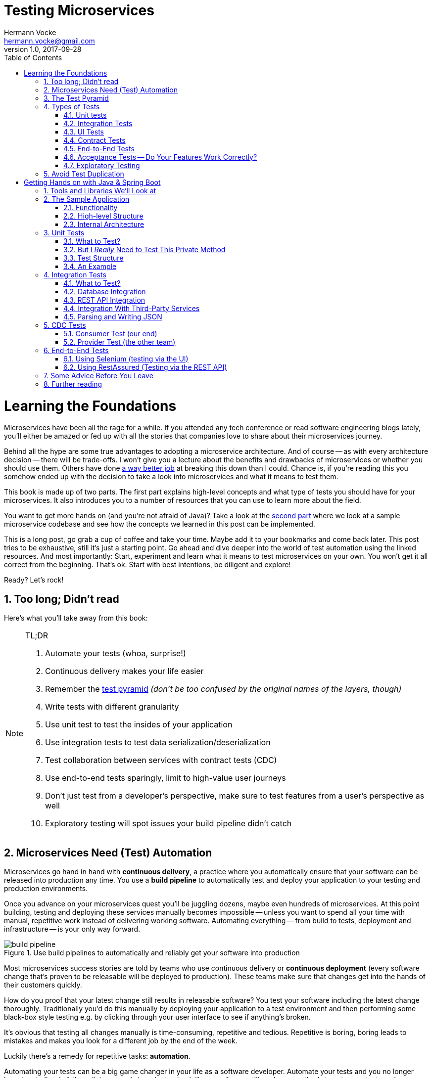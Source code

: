 = Testing Microservices
Hermann Vocke <hermann.vocke@gmail.com>
v1.0, 2017-09-28
:imagesdir: img
:homepage: http://www.hamvocke.com/blog/testing-microservices
:toc:
:sectanchors:
:source-highlighter: pygments
:numbered:

= Learning the Foundations
Microservices have been all the rage for a while. If you attended any tech conference or read software engineering blogs lately, you'll either be amazed or fed up with all the stories that companies love to share about their microservices journey.

Behind all the hype are some true advantages to adopting a microservice architecture. And of course -- as with every architecture decision -- there will be trade-offs. I won't give you a lecture about the benefits and drawbacks of microservices or whether you should use them. Others have done https://www.martinfowler.com/microservices[a way better job] at breaking this down than I could. Chance is, if you're reading this you somehow ended up with the decision to take a look into microservices and what it means to test them.

This book is made up of two parts. The first part explains high-level concepts and what type of tests you should have for your microservices. It also introduces you to a number of resources that you can use to learn more about the field.

You want to get more hands on (and you're not afraid of Java)? Take a look at the <<second-part,second part>> where we look at a sample microservice codebase and see how the concepts we learned in this post can be implemented.

This is a long post, go grab a cup of coffee and take your time. Maybe add it to your bookmarks and come back later. This post tries to be exhaustive, still it's just a starting point. Go ahead and dive deeper into the world of test automation using the linked resources. And most importantly: Start, experiment and learn what it means to test microservices on your own. You won't get it all correct from the beginning. That's ok. Start with best intentions, be diligent and explore!

Ready? Let's rock!

== Too long; Didn't read
Here's what you'll take away from this book:

[NOTE]
.TL;DR
====
. Automate your tests (whoa, surprise!)
. Continuous delivery makes your life easier
. Remember the https://martinfowler.com/bliki/TestPyramid.html[test pyramid] _(don't be too confused by the original names of the layers, though)_
. Write tests with different granularity
. Use unit test to test the insides of your application
. Use integration tests to test data serialization/deserialization
. Test collaboration between services with contract tests (CDC)
. Use end-to-end tests sparingly, limit to high-value user journeys
. Don't just test from a developer's perspective, make sure to test features from a user's perspective as well
. Exploratory testing will spot issues your build pipeline didn't catch
====

## Microservices Need (Test) Automation
Microservices go hand in hand with **continuous delivery**, a practice where you automatically ensure that your software can be released into production any time. You use a **build pipeline** to automatically test and deploy your application to your testing and production environments.

Once you advance on your microservices quest you'll be juggling dozens, maybe even hundreds of microservices. At this point building, testing and deploying these services manually becomes impossible -- unless you want to spend all your time with manual, repetitive work instead of delivering working software. Automating everything -- from build to tests, deployment and infrastructure -- is your only way forward.

.Use build pipelines to automatically and reliably get your software into production
image::buildPipeline.png[build pipeline]

Most microservices success stories are told by teams who use continuous delivery or **continuous deployment** (every software change that's proven to be releasable will be deployed to production). These teams make sure that changes get into the hands of their customers quickly.

How do you proof that your latest change still results in releasable software? You test your software including the latest change thoroughly. Traditionally you'd do this manually by deploying your application to a test environment and then performing some black-box style testing e.g. by clicking through your user interface to see if anything's broken.

It's obvious that testing all changes manually is time-consuming, repetitive and tedious. Repetitive is boring, boring leads to mistakes and makes you look for a different job by the end of the week.

Luckily there's a remedy for repetitive tasks: **automation**.

Automating your tests can be a big game changer in your life as a software developer. Automate your tests and you no longer have to mindlessly follow click protocols in order to check if your software still works correctly. Automate your tests and you can change your codebase without batting an eye. If you've ever tried doing a large-scale refactoring without a proper test suite I bet you know what a terrifying experience this can be. How would you know if you accidentally broke stuff along the way? Well, you click through all your manual test cases, that's how. But let's be honest: do you really enjoy that? How about making even large-scale changes and knowing whether you broke stuff within seconds while taking a nice sip of coffee? Sounds more enjoyable if you ask me.

Automation in general and test automation specifically are essential to building a successful microservices architecture. Do yourself a favor and take a look at the concepts behind continuous delivery (the https://www.amazon.com/gp/product/0321601912[Continuous Delivery book] is my go to resource). You will see that diligent automation allows you to deliver software faster and more reliable. Continuous delivery paves the way into a new world full of fast feedback and experimentation. At the very least it makes your life as a developer more peaceful.

## The Test Pyramid
If you want to get serious about automated tests for your software there is one key concept that you should know about: the **test pyramid**. Mike Cohn came up with this concept in his book https://www.amazon.com/dp/0321579364/ref=cm_sw_r_cp_dp_T2_bbyqzbMSHAG05[Succeeding with Agile]. It's a great visual metaphor telling you to think about different layers of testing. It also tells you how much testing to do on each layer.

.The test pyramid
image::testPyramid.png[Test Pyramid]


Mike Cohn's original test pyramid consists of three layers that your test suite should consist of (bottom to top):

. Unit Tests
. Service Tests
. User Interface Tests

Unfortunately the concept of the test pyramid falls a little short if you take a closer look. https://watirmelon.blog/2011/06/10/yet-another-software-testing-pyramid/[Some argue] that either the naming or some conceptual aspects of Mike Cohn's test pyramid are not optimal, and I have to agree. From a modern point of view the test pyramid seems overly simplistic and can therefore be a bit misleading.

Still, due to it's simplicity the essence of the test pyramid serves as a good rule of thumb when it comes to establishing your own test suite. Your best bet is to remember two things from Cohn's original test pyramid:

. Write tests with different granularity
. The more high-level you get the fewer tests you should have

Stick to the pyramid shape to come up with a healthy, fast and maintainable test suite: Write _lots_ of small and fast _unit tests_. Write _some_ more coarse-grained tests and _very few_ high-level tests that test your application from end to end. Watch out that you don't end up with a https://watirmelon.blog/2012/01/31/introducing-the-software-testing-ice-cream-cone/[test ice-cream cone] that will be a nightmare to maintain and takes way too long to run.

Don't become too attached to the names of the individual layers in Cohn's test pyramid. In fact they can be quite misleading: _service test_ is a term that is hard to grasp (Cohn himself talks about the observation that https://www.mountaingoatsoftware.com/blog/the-forgotten-layer-of-the-test-automation-pyramid)[a lot of developers completely ignore this layer]. In the days of modern single page application frameworks like react, angular, ember.js and others it becomes apparent that _UI tests_ don't have to be on the highest level of your pyramid -- you're perfectly able to unit test your UI in all of these frameworks.

Given the shortcomings of the original names it's totally okay to come up with other names for your test layers, as long as you keep it consistent within your codebase and your team's discussions.

## Types of Tests
While the test pyramid suggests that you'll have three different types of tests (_unit tests_, _service tests_ and _UI tests_) I need to disappoint you. Your reality will look a little more diverse. Lets keep Cohn's test pyramid in mind for its good things (use test layers with different granularity, make sure they're differently sized) and find out what types of tests we need for an effective test suite.

### Unit tests
The foundation of your test suite will be made up of unit tests. Your unit tests make sure that a certain unit (your _subject under test_) of your codebase works as intended. The number of unit tests in your test suite will largely outnumber any other type of test.

.A unit test typically replaces external collaborators with mocks or stubs
image::unitTest.png[unit tests]

#### What's a Unit?
If you ask three different people what _"unit"_ means in the context of unit tests, you'll probably receive four different, slightly nuanced answers. To a certain extend it's a matter of your own definition and it's okay to have no canonical answer.

If you're working in a functional language a _unit_ will most likely be a single function. Your unit tests will call a function with different parameters and ensure that it returns the expected values. In an object-oriented language a unit can range from a single method to an entire class.

#### Sociable and Solitary
Some argue that all collaborators (e.g. other classes that are called by your class under test) of your subject under test should be substituted with _mocks_ or _stubs_ to come up with perfect isolation and to avoid side-effects and complicated test setup. Others argue that only collaborators that are slow or have bigger side effects (e.g. classes that access databases or make network calls) should be stubbed or mocked.

https://www.martinfowler.com/bliki/UnitTest.html[Occasionally] people label these two sorts of tests as **solitary unit tests** for tests that stub all collaborators and **sociable unit tests** for tests that allow talking to real collaborators (Jay Fields' https://leanpub.com/wewut[Working Effectively with Unit Tests] coined these terms). If you have some spare time you can go down the rabbit hole and https://martinfowler.com/articles/mocksArentStubs.html[read more about the pros and cons] of the different schools of thought.

At the end of the day it's not important to decide if you go for solitary or sociable unit tests. Writing automated tests is what's important. Personally, I find myself using both approaches all the time. If it becomes awkward to use real collaborators I will use mocks and stubs generously. If I feel like involving the real collaborator gives me more confidence in a test I'll only stub the outermost parts of my service.

#### Mocking and Stubbing
**Mocking** and **stubbing** (https://martinfowler.com/articles/mocksArentStubs.html[there's a difference] if you want to be precise) should be heavily used instruments in your unit tests.

In plain words it means that you replace a real thing (e.g. a class, module or function) with a fake version of that thing. The fake version looks and acts like the real thing (answers to the same method calls) but answers with canned responses that you define yourself at the beginning of your unit test.

Regardless of your technology choice, there's a good chance that either your language's standard library or some popular third-party library will provide you with elegant ways to set up mocks. And even writing your own mocks from scratch is only a matter of writing a fake class/module/function with the same signature as the real one and setting up the fake in your test.

Your unit tests will run very fast. On a decent machine you can expect to run thousands of unit tests within a few minutes. Test small pieces of your codebase in isolation and avoid hitting databases, the filesystem or firing HTTP queries (by using mocks and stubs for these parts) to keep your tests fast.

Once you got a hang of writing unit tests you will become more and more fluent in writing them. Stub out external collaborators, set up some input data, call your subject under test and check that the returned value is what you expected. Look into https://en.wikipedia.org/wiki/Test-driven_development[Test-Driven Development] and let your unit tests guide your development; if applied correctly it can help you get into a great flow and come up with a good and maintainable design while automatically producing a comprehensive and fully automated test suite. Still, it's no silver bullet. Go ahead, give it a real chance and see if it feels right for you.


#### Unit Testing is Not Enough
A good unit test suite will be immensely helpful during development: You know that all the small units you tested are working correctly in isolation. Your small-scoped unit tests help you narrowing down and reproducing errors in your code. On top they give you fast feedback while working with the codebase and will tell you whether you broke something unintendedly. Consider them as a tool _for developers_ as they are written from the developer's point of view and make their job easier.

Unfortunately writing unit alone won't get you very far. With unit tests you don't know whether your application as a whole works as intended. You don't know whether the features your customers love actually work. You don't know if you did a proper job plumbing and wiring all those components, classes and modules together.

Maybe there's something funky happening once all your small units join forces and work together as a bigger system. Maybe your code works perfectly fine when running against a mocked database but fails when it's supposed to write data to a real database. And maybe you wrote perfectly elegant and well-crafted code that totally fails to solve your users problem. Seems like we need more in order to spot these problems.

### Integration Tests
All non-trivial applications will integrate with some other parts (databases, filesystems, network, and other services in your microservices landscape). When writing unit tests these are usually the parts you leave out in order to come up with better isolation and fast tests. Still, your application will interact with other parts and this needs to be tested. _Integration tests_ are there to help. They test the integration of your application with all the parts that live outside of your application.

Integration tests live at the boundary of your service. Conceptually they're always about triggerng an action that leads to integrating with the outside part (filesystem, database, etc). A database integration test would probably look like this:

.A database integration test integrates your code with a real database
image::dbIntegrationTest.png[a database integration test]

    1. start a database
    2. connect your application to the database
    3. trigger a function within your code that writes data to the database
    4. check that the expected data has been written to the database by reading the data from the database


Another example, an integration test for your REST API could look like this:

.An HTTP integration test checks that real HTTP calls hit your code correctly
image::httpIntegrationTest.png[an HTTP integration test]

    1. start your application
    2. fire an HTTP request against one of your REST endpoints
    3. check that the desired interaction has been triggered within your application


Your integration tests -- like unit tests -- can be fairly whitebox. Some frameworks allow you to start your application while still being able to mock some other parts of your application so that you can check that the correct interactions have happened.

Write integration tests for all pieces of code where you either _serialize_ or _deserialize_ data. In a microservices architecture this happens more often than you might think. Think about:

  * Calls to your services' REST API
  * Reading from and writing to databases
  * Calling other microservices
  * Reading from and writing to queues
  * Writing to the filesystem

Writing integration tests around these boundaries ensures that writing data to and reading data from these external collaborators works fine.

If possible you should prefer to run your external dependencies locally: spin up a local MySQL database, test against a local ext4 filesystem. In some cases this won't be easy. If you're integrating with third-party systems from another vendor you might not have the option to run an instance of that service locally (though you should try; talk to your vendor and try to find a way).

If there's no way to run a third-party service locally you should opt for running a dedicated test instance somewhere and point at this test instance when running your integration tests. Avoid integrating with the real production system in your automated tests. Blasting thousands of test requests against a production system is a surefire way to get people angry because you're cluttering their logs (in the best case) or even DoS'ing their service (in the worst case).

With regards to the test pyramid, integration tests are on a higher level than your unit tests. Integrating slow parts like filesystems and databases tends to be much slower than running unit tests with these parts stubbed out. They can also be harder to write than small and isolated unit tests, after all you have to take care of spinning up an external part as part of your tests. Still, they have the advantage of giving you the confidence that your application can correctly work with all the external parts it needs to talk to. Unit tests can't help you with that.

### UI Tests
Most applications have some sort of user interface. Typically we're talking about a web interface in the context of web applications. People often forget that a REST API or a command line interface is as much of a user interface as a fancy web user interface.

_UI tests_ test that the user interface of your application works correctly. User input should trigger the right actions, data should be presented to the user, the UI state should change as expected.

.User Interface Tests
image::ui_tests.png[user interface tests]

UI Tests and end-to-end tests are sometimes (as in Mark Cohn's case) said to be the same thing. For me this conflates two things that are not _necessarily_ related.

Yes, testing your application end-to-end often means driving your tests through the user interface. The inverse, however, is not true.

Testing your user interface doesn't have to be done in an end-to-end fashion. Depending on the technology you use, testing your user interface can be as simple as writing some unit tests for your frontend javascript code with your backend stubbed out.

With traditional web applications testing the user interface can be achieved with tools like http://docs.seleniumhq.org/[Selenium]. If you consider a REST API to be your user interface you should have everything you need by writing proper integration tests around your API.

With web interfaces there's multiple aspects that you probably want to test around your UI: behaviour, layout, usability or adherence to your corporate design are only a few.

Fortunally, testing the **behaviour** of your user interface is pretty simple. You click here, enter data there and want the state of the user interface to change accordingly. Modern single page application frameworks (https://facebook.github.io/react/[react], https://vuejs.org/[vue.js], https://angular.io/[Angular] and the like) often come with their own tools and helpers that allow you to thorougly test these interactions in a pretty low-level (unit test) fashion. Even if you roll your own frontend implementation using vanilla javascript you can use your regular testing tools like https://jasmine.github.io/[Jasmine] or http://mochajs.org/[Mocha]. With a more traditional, server-side rendered application, Selenium-based tests will be your best choice.

Testing that your web application's **layout** remains intact is a little harder. Depending on your application and your users' needs you may want to make sure that code changes don't break the website's layout by accident.

The problem is that computers are notoriously bad at checking if something "looks good" (maybe some clever machine learning algorithm can change that in the future).

There are some tools to try if you want to automatically check your web application's design in your build pipeline. Most of these tools utilize Selenium to open your web application in different browsers and formats, take screenshots and compare these to previously taken screenshots. If the old and new screenshots differ in an unexpected way, the tool will let you know.

http://galenframework.com/[Galen] is one of these tools. But even rolling your own solution isn't too hard if you have special requirements. Some teams I've worked with built https://github.com/otto-de/lineup[lineup] and its Java-based cousin https://github.com/otto-de/jlineup[jlineup] to achieve something similar. Both tools take the same Selenium-based approach I described before.

Once you want to test for **usability** and a "looks good" factor you leave the realms of automated testing. This is the area where you should rely on https://en.wikipedia.org/wiki/Exploratory_testing[exploratory testing], usability testing (this can even be as simple as https://en.wikipedia.org/wiki/Usability_testing#Hallway_testing[hallway testing] and showcases with your users to see if they like using your product and can use all features without getting frustrated or annoyed.

### Contract Tests
One of the big benefits of a microservice architecture is that it allows your organisation to scale their development efforts quite easily. You can spread the development of microservices across different teams and develop a big system consisting of multiple loosely coupled services without stepping on each others toes.

Splitting your system into many small services often means that these services need to communicate with each other via certain (hopefully well-defined, sometimes accidentally grown) interfaces.

Interfaces between microservices can come in different shapes and technologies. Common ones are

  * REST and JSON via HTTPS
  * Remote Procedure Calls using something like https://grpc.io/[gRPC]
  * building an event-driven architecture using queues

For each interface there are two parties involved: the **provider** and the **consumer**. The provider serves data to consumers. The consumer processes data obtained from a provider. In a REST world a provider builds a REST API with all required endpoints; a consumer makes calls to this REST API to fetch data or trigger changes in the other service. In an asynchronous, event-driven world, a provider (often rather called **publisher**) publishes data to a queue; a consumer (often called **subscriber**) subscribes to these queues and reads and processes data.

.Each interface has a providing (or publishing) and a consuming (or subscribing) party. The specification of an interface can be considered a contract.
image::contract_tests.png[contract tests]

As you often spread the consuming and providing services across different teams you find yourself in the situation where you have to clearly specify the interface between these services (the so called **contract**). Traditionally companies have approached this problem in the following way:

  1. Write a long and detailed interface specification (the _contract_)
  2. Implement the providing service according to the defined contract
  3. Throw the interface specification over the fence to the consuming team
  4. Wait until they implement their part of consuming the interface
  5. Run some large-scale manual system test to see if everything works
  6. Hope that both teams stick to the interface definition forever and don't screw up

If you're not stuck in the dark ages of software development, you hopefully have replaced steps _5._ and _6._ with something more automated. Automated contract tests make sure that the implementations on the consumer and provider side still stick to the defined contract. They serve as a good regression test suite and make sure that deviations from the contract will be noticed early.

In a more agile organisation you should take the more efficient and less wasteful route. All your microservices live within the same organisation. It really shouldn't be too hard to talk to the developers of the other services directly instead of throwing overly detailed documentation over the fence. After all they're your co-workers and not a third-party vendor that you could only talk to via customer support or legally bulletproof contracts.

**Consumer-Driven Contract tests** (**CDC tests**) let the consumers drive the implementation of a contract. Using CDC, consumers of an interface write tests that check the interface for all data they need from that interface. The consuming team then publishes these tests so that the publishing team can fetch and execute these tests easily. The providing team can now develop their API by running the CDC tests. Once all tests pass they know they have implemented everything the consuming team needs.

.Contract tests ensure that the provider and all consumers of an interface stick to the defined interface contract. With CDC tests consumers of an interface publish their requirements in the form of automated tests; the providers fetch and execute these tests continuously
image::cdc_tests.png[CDC tests]

This approach allows the providing team to implement only what's really necessary (keeping things simple, YAGNI and all that). The team providing the interface should fetch and run these CDC tests continuously (in their build pipeline) to spot any breaking changes immediately. If they break the interface their CDC tests will fail, preventing breaking changes to go live. As long as the tests stay green the team can make any changes they like without having to worry about other teams.

The Consumer-Driven Contract approach would leave you with a process looking like this:

. The consuming team writes automated tests with all consumer expectations
. They publish the tests for the providing team
. The providing team runs the CDC tests continuously and keeps them green
. Both teams talk to each other once the CDC tests break

If your organisation adopts microservices, having CDC tests is a big step towards establishing autonomous teams. CDC tests are an automated way to foster team communication. They ensure that interfaces between teams are working at any time. Failing CDC tests are a good indicator that you should walk over to the affected team, have a chat about any upcoming API changes and figure out how you want to move forward.

A naive implementation of CDC tests can be as simple as firing requests against an API and assert that the responses contain everything you need. You then package these tests as an executable (.gem, .jar, .sh) and upload it somewhere the other team can fetch it (e.g. an artifact repository like https://www.jfrog.com/artifactory/)[Artifactory]).

Over the last couple of years the CDC approach has become more and more popular and several tools been build to make writing and exchanging them easier.

https://github.com/realestate-com-au/pact[Pact] is probably the most prominent one these days. It has a sophisticated approach of writing tests for the consumer and the provider side, gives you stubs for third-party services out of the box and allows you to exchange CDC tests with other teams. Pact has been ported to a lot of platforms and can be used with JVM languages, Ruby, .NET, JavaScript and many more.

If you want to get started with CDCs and don't know how, Pact can be a sane choice. The https://docs.pact.io/[documentation] can be overwhelming at first. Be patient and work through it. It helps to get a firm understanding for CDCs which in turn makes it easier for you to advocate for the use of CDCs when working with other teams. You can also find a hands-on example in the <<second-part,second part>>.

Consumer-Driven Contract tests can be a real game changer as you venture further on your microservices journey. Do yourself a favor, read up on that concept and give it a try. A solid suite of CDC tests is invaluable for being able to move fast without breaking other services and cause a lot of frustration with other teams.

### End-to-End Tests
Testing your deployed application via its user interface is the most end-to-end way you could test your application. The previously described, webdriver driven UI tests are a good example of end-to-end tests.

.End-to-end tests test your entire, completely integrated system
image::e2etests.png[an end-to-end test]


End-to-end tests give you the biggest confidence when you need to decide if your software is working or not. http://docs.seleniumhq.org/[Selenium] and the https://www.w3.org/TR/webdriver/[WebDriver Protocol] allow you to automate your tests by automatically driving a (headless) browser against your deployed services, performing clicks, entering data and checking the state of your user interface. You can use Selenium directly or use tools that are build on top of it, http://nightwatchjs.org/[Nightwatch] being one of them.

End-to-End tests come with their own kind of problems. They are notoriously flaky and often fail for unexpected and unforseeable reasons. Quite often their failure is a false positive. The more sophisticated your user interface, the more flaky the tests tend to become. Browser quirks, timing issues, animations and unexpected popup dialogs are only some of the reasons that got me spending more of my time with debugging than I'd like to admit.

In a microservices world there's also the big question of who's in charge of writing these tests. Since they span multiple services (your entire system) there's no single team responsible for writing end-to-end tests.

If you have a centralised _quality assurance_ team they look like a good fit. Then again having a centralised QA team is a big anti-pattern and shouldn't have a place in a DevOps world where your teams are meant to be truly cross-functional. There's no easy answer who should own end-to-end tests. Maybe your organisation has a community of practice or a _quality guild_ that can take care of these. Finding the correct answer highly depends on your organisation.

Furthermore, end-to-end tests require a lot of maintenance and run pretty slowly. Once you have more than a couple of microservices in place you won't even be able to run your end-to-end tests locally -- as this would require to start all your microservices locally as well. Good luck spinning up hundreds of microservices on your development machine without frying your RAM.

Due to their high maintenance cost you should aim to reduce the number of end-to-end tests to a bare minimum.

Think about the high-value interactions users will have with your application. Try to come up with user journeys that define the core value of your product and translate the most important steps of these user journeys into automated end-to-end tests.

If you're building an e-commerce site your most valuable customer journey could be a user searching for a product, putting it in the shopping basket and doing a checkout. That's it. As long as this journey still works you shouldn't be in too much trouble. Maybe you'll find one or two more crucial user journeys that you can translate into end-to-end tests. Everything more than that will likely be more painful than helpful.

Remember: you have lots of lower levels in your test pyramid where you already tested all sorts of edge cases and integrations with other parts of the system. There's no need to repeat these tests on a higher level. High maintenance effort and lots of false positives will slow you don't and make sure you'll lose trust in your tests rather sooner than later.

### Acceptance Tests -- Do Your Features Work Correctly?
The higher you move up in your test pyramid the more likely you enter the realms of testing whether the features you're building work correctly from a user's perspective. You can treat your application as a black box and shift  the focus in your tests from

====
when I enter the values `x` and `y`, the return value should be `z`
====

towards

====
_given_ there's a logged in user

_and_ there's an article "bicycle"

_when_ the user navigates to the "bicycle" article's detail page

_and_ clicks the "add to basket" button

_then_ the article "bicycle" should be in their shopping basket
====

Sometimes you'll hear the terms https://en.wikipedia.org/wiki/Functional_testing[**functional test**] or https://en.wikipedia.org/wiki/Acceptance_testing#Acceptance_testing_in_extreme_programming[**acceptance test**] for these kinds of tests. Sometimes people will tell you that functional and acceptance tests are different things. Sometimes the terms are conflated. Sometimes people will argue endlessly about wording and definitions. Often this discussion is a pretty big source of confusion.

Here's the thing: At one point you should make sure to test that your software works correctly from a _user's_ perspective, not just from a technical perspective. What you call these tests is really not that important. Having these tests, however, is. Pick a term, stick to it, and write those tests.

This is also the moment where people talk about Behaviour-Driven Development (BDD) and tools that allow you to implement tests in a BDD fashion. BDD or a BDD-style way of wrtiting tests can be a nice trick to shift your mindset from implementation details towards the users' needs. Go ahead and give it a try.

You don't even need to adopt full-blown BDD tools like https://cucumber.io/[Cucumber] (though you can). Some assertion libraries (like http://chaijs.com/guide/styles/#should[chai.js] allow you to write assertions with `should`-style keywords that can make your tests read more BDD-like. And even if you don't use a library that provides this notation, clever and well-factored code will allow you to write user behaviour focused tests. Some helper methods/functions can get you a very long way:

.A sample acceptance test
[source,python]
----
def test_add_to_basket():
    # given
    user = a_user_with_empty_basket()
    user.login()
    bicycle = article(name="bicycle", price=100)

    # when
    article_page.add_to_.basket(bicycle)

    # then
    assert user.basket.contains(bicycle)
----

Acceptance tests can come in different levels of granularity. Most of the time they will be rather high-level and test your service through the user interface. However, it's good to understand that there's technically no need to write acceptance tests at the highest level of your test pyramid. If your application design and your scenario at hand permits that you write an acceptance test at a lower level, go for it. Having a low-level test is better than having a high-level test. The concept of acceptance tests -- proving that your features work correctly for the user -- is completely orthogonal to your test pyramid.

### Exploratory Testing
Even the most diligent test automation efforts are not perfect. Sometimes you miss certain edge cases in your automated tests. Sometimes it's nearly impossible to detect a particular bug by writing a unit test. Certain quality issues don't even become apparent within your automated tests (think about design or usability). Despite your best intentions with regards to test automation, manual testing of some sorts is still a good idea.

.Use exploratory testing to spot all quality issues that your build pipeline didn't spot
image::exploratoryTesting.png[exploratory testing]

Include https://en.wikipedia.org/wiki/Exploratory_testing[Exploratory Testing] in your testing portfolio. It is a manual testing approach that emphasizes the tester's freedom and creativity to spot quality issues in a running system. Simply take some time on a regular schedule, roll up your sleeves and try to break your application. Use a destructive mindset and come up with ways to provoke issues and errors in your application. Document everything you find for later. Watch out for bugs, design issues, slow response times, missing or misleading error messages and everything else that would annoy you as a user of your software.

The good news is that you can happily automate most of your findings with automated tests. Writing automated tests for the bugs you spot makes sure there won't be any regressions of that bug in the future. Plus it helps you narrowing down the root cause of that issue during bugfixing.

During exploratory testing you will spot problems that slipped through your build pipeline unnoticed. Don't be frustrated. This is great feedback on the maturity of your build pipeline. As with any feedback, make sure to act on it: Think about what you can do to avoid these kinds of problems in the future. Maybe you're missing out on a certain set of automated tests. Maybe you have just been sloppy with your automated tests in this iteration and need to test more thoroughly in the future. Maybe there's a shiny new tool or approach that you could use in your pipeline to avoid these issues in the future. Make sure to act on it so your pipeline and your entire software delivery will grow more mature the longer you go.

## Avoid Test Duplication
Now that you know that you should write different types of tests there's one more pitfall to avoid: test duplication. While your gut feeling might say that there's no such thing as too many tests let me assure you, there is. Every single test in your test suite is additional baggage and doesn't come for free. Writing and maintaining tests takes time. Reading and understanding other people's test takes time. And of course, running tests takes time.

As with production code you should strive for simplicity and avoid duplication. If you managed to test all of your code's edge cases on a unit level there's no need to test these edge cases again on a higher-level. Keep this as a rule of thumb.

If your high-level test adds additional value (e.g. testing the integration with a real database) than it's a good idea to have this higher level test even though you might have tested the same database access function in a unit test. Just make sure to focus on the integration part in that test and avoid going through all possible edge-cases again.

Duplicating tests can be quite tempting, especially when you're new to test automation. Be aware of the additional cost and don't be afraid to delete tests if you were able to replace them with lower level tests or if they no longer provide any value.


[#second-part]
= Getting Hands on with Java & Spring Boot
The first part was a round-trip of what it means to test microservices. We looked at the test pyramid and found out that you should write different types of automated tests to come up with a reliable and effective test suite.

While the first part was more abstract this part will be more hands on and include code, lots of code. We will explore how we can implement the concepts discussed before. The technology of choice for this part will be **Java** with **Spring Boot** as the application framework. Most of the tools and libraries outlined here work for Java in general and don't require you to use Spring Boot at all. A few of them are test helpers specific to Spring Boot. Even if you don't use Spring Boot for your application there will be a lot to learn for you.

== Tools and Libraries We'll Look at
This part will demonstrate several tools and libraries that help us implement automated tests. The most important ones are:

http://junit.org[JUnit]:: as our test runner
http://site.mockito.org/[Mockito]:: for mocking dependencies
http://wiremock.org/[Wiremock]:: for stubbing out third-party services
https://docs.spring.io/spring-boot/docs/current/reference/html/boot-features-testing.html#boot-features-testing-spring-boot-applications-testing-autoconfigured-mvc-tests)[MockMVC]:: for writing HTTP integration tests (this one's Spring specific)
https://docs.pact.io/[Pact]:: for writing CDC tests
http://docs.seleniumhq.org/[Selenium]:: for writing UI-driven end-to-end tests
https://github.com/rest-assured/rest-assured[REST-assured]:: for writing REST API-driven end-to-end tests

== The Sample Application
I've written a https://github.com/hamvocke/spring-testing[simple microservice] including a test suite with tests for the different layers of the test pyramid. There are more tests than necessary for an application of this size. The tests on different levels overlap. This actively contradicts the advice that you should avoid test duplication throughout your test pyramid. Here I decided to go for duplication for demonstration purposes. Please keep in mind that this is not what you want for your real-world application. Duplicated tests are smelly and will be more annoying than helpful in the long term.

The sample application shows traits of a typical microservice. It provides a REST interface, talks to a database and fetches information from a third-party REST service. It's implemented in https://projects.spring.io/spring-boot/[Spring Boot ] and should be understandable even if you've never worked with Spring Boot before.

Make sure to check out https://github.com/hamvocke/spring-testing[the code on GithHub]. The readme contains instructions you need to run the application and its automated tests on your machine.

=== Functionality
The application's functionality is simple. It provides a REST interface with three endpoints:

  1. `GET /hello`: Returns _"Hello World"_. Always.
  2. `GET /hello/{lastname}`: Looks up the person with the provided last name. If the person is known, returns _"Hello {Firstname} {Lastname}"_.
  3. `GET /weather`: Returns the current weather conditions for _Hamburg, Germany_.

=== High-level Structure
On a high-level the system has the following structure:

.the high level structure of our microservice system
image::testService.png[sample application structure]

Our microservice provides a REST interface that can be called via HTTP. For some endpoints the service will fetch information from a database. In other cases the service will call an external https://darksky.net[weather API] via HTTP to fetch and display current weather conditions.

=== Internal Architecture
Internally, the Spring Service has a Spring-typical architecture:

.the internal structure of our microservice
image::testArchitecture.png[sample application architecture]

  * `Controller` classes provide _REST_ endpoints and deal with _HTTP_ requests and responses
  * `Repository` classes interface with the _database_ and take care of writing and reading data to/from persistent storage
  * `Client` classes talk to other APIs, in our case it fetches _JSON_ via _HTTPS_ from the darksky.net weather API
  * `Domain` classes capture our https://en.wikipedia.org/wiki/Domain_model) including the domain logic (which, to be fair, is quite trivial in our case[domain model].

Experienced Spring developers might notice that a frequently used layer is missing here: Inspired by https://en.wikipedia.org/wiki/Anemic_domain_model)https://en.wikipedia.org/wiki/Domain-driven_design[Domain-Driven Design] a lot of developers build a **service layer** consisting of _service_ classes. I decided not to include a service layer in this application. One reason is that our application is simple enough, a service layer would have been an unnecessary level of indirection. The other one is that I think people overdo it with service layers. I often encounter codebases where the entire business logic is captured within service classes. The domain model becomes merely a layer for data, not for behaviour (Martin Fowler calls this an [Aenemic Domain Model]. For every non-trivial application this wastes a lot of potential to keep your code well-structured and testable and does not fully utilize the power of object orientation.

Our repositories are straightforward and provide simple Create, Read, Update, Delete (CRUD) functionality. To keep the code simple I used http://projects.spring.io/spring-data/[Spring Data]. Spring Data gives us a simple and generic CRUD repository implementation that we can use instead of rolling our own. It also takes care of spinning up an in-memory database for our tests instead of using a real PostgreSQL database as it would in production.

Take a look at the codebase and make yourself familiar with the internal structure. It will be useful for our next step: Testing the application!

== Unit Tests
Unit tests have the narrowest scope of all the tests in your test suite. Depending on the language you're using (and depending on who you ask) unit tests usually test single functions, methods or classes. Since we're working in Java, an object-oriented language, our unit tests will test methods in our Java classes. A good rule of thumb is to have one test class per class of production code.

=== What to Test?
The good thing about unit tests is that you can write them for all your production code classes, regardless of their functionality or which layer in your internal structure they belong to. You can unit tests controllers just like you can unit test repositories, domain classes or file readers. Simply stick to the **one test class per production class** rule of thumb and you're off to a good start.

A unit test class should at least **test the _public_ interface of the class**. Private methods can't be tested anyways since you simply can't call them from a different test class. _Protected_ or _package-private_ are accessible from a test class (given the package structure of your test class is the same as with the production class) but testing these methods could already go too far.

There's a fine line when it comes to writing unit tests: They should ensure that all your non-trivial code paths are tested (including happy path and edge cases). At the same time they shouldn't be tied to your implementation too closely.

Why's that?

Tests that are too close to the production code quickly become annoying. As soon as you refactor your production code (quick recap: refactoring means changing the internal structure of your code without changing the externally visible behavior) your unit tests will break.

This way you lose one big benefit of unit tests: acting as a safety net for code changes. You rather become fed up with those stupid tests failing every time you refactor, causing more work than being helpful and whose idea was this stupid testing stuff anyways?

What do you do instead? Don't reflect your internal code structure within your unit tests. Test for observable behavior instead. Think about

====
if I enter values `x` and `y`, will the result be `z`?
====

instead of

====
if I enter `x` and `y`, will the method call class A first, then call class B and then return the result of class A plus the result of class B?
====

Private methods should generally be considered an implementation detail that's why you shouldn't even have the urge to test them.

I often hear opponents of unit testing (or Test-Driven Development (TDD)) arguing that writing unit tests becomes pointless work where you have to test all your methods in order to come up with a high test coverage. They often cite scenarios where an overly eager team lead forced them to write unit tests for getters and setters and all other sorts of trivial code in order to come up with 100% test coverage.

There's so much wrong with that.

Yes, you should _test the public interface_. More importantly, however, you **don't test trivial code**. You won't gain anything from testing simple _getters_ or _setters_ or other trivial implementations (e.g. without any conditional logic). Save the time, that's one more meeting you can attend, hooray! Don't worry, https://stackoverflow.com/questions/153234/how-deep-are-your-unit-tests/[Kent Beck said it's ok].

=== But I _Really_ Need to Test This Private Method
If you ever find yourself in a situation where you _really really_ need to test a private method you should take a step back and ask yourself why.

I'm pretty sure this is more of a design problem than a scoping problem. Most likely you feel the need to test a private method because it's complex and testing this method through the public interface of the class requires a lot of awkward setup.

Whenever I find myself in this situation I usually come to the conclusion that the class I'm testing is already too complex. It's doing too much and violates the _single responsibility_ principle -- the _S_ of the five https://en.wikipedia.org/wiki/SOLID_(object-oriented_design)[_SOLID_] principles.

The solution that often works for me is to split the original class into two classes. It often only takes one or two minutes of thinking to find a good way to cut the one big class into two smaller classes with individual responsibility. I move the private method (that I urgently want to test) to the new class and let the old class call the new method. Voilà, my awkward-to-test private method is now public and can be tested easily. On top of that I have improved the structure of my code by adhering to the single responsibility principle.

=== Test Structure
A good structure for all your tests (this is not limited to unit tests) is this one:

  1. Set up the test data
  2. Call your method under test
  3. Assert that the expected results are returned

There's a nice mnemonic to remember this structure: http://wiki.c2.com/?ArrangeActAssert[_"Arrange, Act, Assert"_]. Another one that you can use takes inspiration from <abbr title="Behavior-Driven Development">BDD</abbr>. It's the _"given"_, _"when"_, _"then"_ triad, where _given_ reflects the setup, _when_ the method call and _then_ the assertion part.

This pattern can be applied to other, more high-level tests as well. In every case they ensure that your tests remain easy and consistent to read. On top of that tests written with this structure in mind tend to be shorter and more expressive.

=== An Example
Now that we know what to test and how to structure our unit tests we can finally see a real example.

Let's take a simplified version of the `ExampleController` class:

.ExampleController.java
[source,java]
----
@RestController
public class ExampleController {

    private final PersonRepository personRepo;

    @Autowired
    public ExampleController(final PersonRepository personRepo) {
        this.personRepo = personRepo;
    }

    @GetMapping("/hello/{lastName}")
    public String hello(@PathVariable final String lastName) {
        Optional<Person> foundPerson = personRepo.findByLastName(lastName);

        return foundPerson
                .map(person -> String.format("Hello %s %s!",
		    person.getFirstName(),
		    person.getLastName()))
                .orElse(String.format("Who is this '%s' you're talking about?", lastName));
    }
}
----

A unit test for the `hello(lastname)` method could look like this:

.ExampleControllerTest.java
[source,java]
----
public class ExampleControllerTest {

    private ExampleController subject;

    @Mock
    private PersonRepository personRepo;

    @Before
    public void setUp() throws Exception {
        initMocks(this);
        subject = new ExampleController(personRepo);
    }

    @Test
    public void shouldReturnFullNameOfAPerson() throws Exception {
        Person peter = new Person("Peter", "Pan");
        given(personRepo.findByLastName("Pan"))
            .willReturn(Optional.of(peter));

        String greeting = subject.hello("Pan");

        assertThat(greeting, is("Hello Peter Pan!"));
    }

    @Test
    public void shouldTellIfPersonIsUnknown() throws Exception {
        given(personRepo.findByLastName(anyString()))
            .willReturn(Optional.empty());

        String greeting = subject.hello("Pan");

        assertThat(greeting, is("Who is this 'Pan' you're talking about?"));
    }
}
----

We're writing the unit tests using http://junit.org[JUnit], the de-facto standard testing framework for Java. We use http://site.mockito.org/[Mockito] to replace the real `PersonRepository` class with a stub for our test. This stub allows us to define canned responses the stubbed method should return in this test. Stubbing makes our test more simple, predictable and allows us to easily setup test data.

Following the _arrange, act, assert_ structure, we write two unit tests -- a positive case and a case where the searched person cannot be found. The first, positive test case creates a new person object and tells the mocked repository to return this object when it's called with _"Pan"_ as the value for the `lastName` parameter. The test then goes on to call the method that should be tested. Finally it asserts that the response is equal to the expected response.

The second test works similarly but tests the scenario where the tested method does not find a person for the given parameter.

== Integration Tests
Integration tests are the next higher level in your test pyramid. They test that your application can successfully integrate with its sorroundings (databases, network, filesystems, etc.). For your automated tests this means you don't just need to run your own application but also the component you're integrating with. If you're testing the integration with a database you need to run a database when running your tests. For testing that you can read files from a disk you need to save a file to your disk and use it as load it in your integration test.

=== What to Test?
A good way to think about where you should have integration tests is to think about all places where data gets serialized or deserialized. Common ones are:

. reading HTTP requests and sending HTTP responses through your REST API
. reading and writing from/to a database
. reading and writing from/to a filesystem
. sending HTTP(S) requests to other services and parsing their responses

In the sample codebase you can find integration tests for `Repository`, `Controller` and `Client` classes. All these classes interface with the sorroundings of the application (databases or the network) and serialize and deserialize data. We can't test these integrations with unit tests.

=== Database Integration
The `PersonRepository` is the only repository class in the codebase. It relies on _Spring Data_ and has no actual implementation. It just extends the `CrudRepository` interface and provides a single method header. The rest is Spring magic.

.PersonRepository.java
[source,java]
----
public interface PersonRepository extends CrudRepository<Person, String> {
    Optional<Person> findByLastName(String lastName);
}
----

With the `CrudRepository` interface Spring Boot offers a fully functional CRUD repository with `findOne`, `findAll`, `save`, `update` and `delete` methods. Our custom method definition (`findByLastName()`) extends this basic functionality and gives us a way to fetch `Person`s by their last name. Spring Data analyses the return type of the method and its method name and checks the method name against a naming convention to figure out what it should do.

Although Spring Data does the heavy lifting of implementing database repositories I still wrote a database integration test. You might argue that this is _testing the framework_ and something that I should avoid as it's not our code that we're testing. Still, I believe having at least one integration test here is crucial. First it tests that our custom `findByLastName` method actually behaves as expected. Secondly it proves that our repository used Spring's magic correctly and can connect to the database.

To make it easier for you to run the tests on your machine (without having to install a PostgreSQL database) our test connects to an in-memory _H2_ database.

I've defined H2 as a test dependency in the `build.gradle` file. The `application.properties` in the test directory doesn't define any `spring.datasource` properties. This tells Spring Data to use an in-memory database. As it finds H2 on the classpath it simply uses H2 when running our tests.

When running the real application with the `int` profile (e.g. by setting `SPRING_PROFILES_ACTIVE=int` as environment variable) it connects to a PostgreSQL database as defined in the `application-int.properties`.

I know, that's an awful lot of Spring magic to know and understand. To get there, you'll have to sift through https://docs.spring.io/spring-boot/docs/current/reference/html/boot-features-sql.html#boot-features-embedded-database-support[a lot of documentation]. The resulting code is easy on the eye but hard to understand if you don't know the fine details of Spring.

On top of that going with an in-memory database is risky business. After all, our integration tests run against a different type of database than they would in production. Go ahead and decide for yourself if you prefer Spring magic and simple code over an explicit yet more verbose implementation.

Enough explanation already, here's a simple integration test that saves a Person to the database and finds it by its last name:

.PersonRepositoryIntegrationTest.java
[source,java]
----
@RunWith(SpringRunner.class)
@DataJpaTest
public class PersonRepositoryIntegrationTest {
    @Autowired
    private PersonRepository subject;

    @After
    public void tearDown() throws Exception {
        subject.deleteAll();
    }

    @Test
    public void shouldSaveAndFetchPerson() throws Exception {
        Person peter = new Person("Peter", "Pan");
        subject.save(peter);

        Optional<Person> maybePeter = subject.findByLastName("Pan");

        assertThat(maybePeter, is(Optional.of(peter)));
    }
}
----

You can see that our integration test follows the same _arrange, act, assert_ structure as the unit tests. Told you that this was a universal concept!

=== REST API Integration
Testing our microservice's REST API is quite simple. Of course we can write simple unit tests for all `Controller` classes and call the controller methods directly as a first measure. `Controller` classes should generally be quite straightforward and focus on request and response handling. Avoid putting business logic into controllers, that's none of their business (_best pun ever..._). This makes our unit tests straightforward (or even unnecessary, if it's too trivial).

As Controllers make heavy use of https://docs.spring.io/spring/docs/current/spring-framework-reference/html/mvc.html[Spring MVC's] annotations for defining endpoints, query parameters and so on we won't get very far with unit tests. We want to see if our API works as expected: Does it have the correct endpoints, interpret input parameters and answer with correct HTTP status codes and response bodies? To do so, we have to go beyond unit tests.

One way to test our API were to start up the entire Spring Boot service and fire real HTTP requests against our API. With this approach we were on the very top of our test pyramid. Luckily there's another, a little less end-to-end way.

Spring MVC comes with a nice testing utility we can use: With https://docs.spring.io/spring-boot/docs/current/reference/htmlsingle/#boot-features-testing-spring-boot-applications-testing-autoconfigured-mvc-tests[MockMVC]we can spin up a small slice of our spring application, use a <abbr title="Domain-Specific Language">DSL</abbr> to fire test requests at our API and check that the returned data is as expected.

Let's see how this works for the `/hello/<lastname>` endpoint `ExampleController`:

.ExampleController.java
[source,java]
----
@RestController
public class ExampleController {
    private final PersonRepository personRepository;

    // shortened for clarity

    @GetMapping("/hello/{lastName}")
    public String hello(@PathVariable final String lastName) {
        Optional<Person> foundPerson = personRepository.findByLastName(lastName);

        return foundPerson
             .map(person -> String.format("Hello %s %s!", person.getFirstName(), person.getLastName()))
             .orElse(String.format("Who is this '%s' you're talking about?", lastName));
    }
}
----

Our controller calls the `PersonRepository` in the `/hello/<lastname>` endpoint. For our tests we need to replace this repository class with a mock to avoid hitting a real database. Even though this is an integration test, we're testing the REST API integration, not the database integration. That's why we stub the database in this case. The controller integration test looks as follows:

.ExampleControllerIntegrationTest.java
[source,java]
----
@RunWith(SpringRunner.class)
@WebMvcTest(controllers = ExampleController.class)
public class ExampleControllerIntegrationTest {

    @Autowired
    private MockMvc mockMvc;

    @MockBean
    private PersonRepository personRepository;

    // shortened for clarity

    @Test
    public void shouldReturnFullName() throws Exception {
        Person peter = new Person("Peter", "Pan");
        given(personRepository.findByLastName("Pan")).willReturn(Optional.of(peter));

        mockMvc.perform(get("/hello/Pan"))
                .andExpect(content().string("Hello Peter Pan!"))
                .andExpect(status().is2xxSuccessful());
    }
}
----

I annotated the test class with `@WebMvcTest` to tell Spring which controller we're testing. This mechanism instructs Spring to only start the Rest API slice of our application. We won't hit any repositories so spinning them up and requiring a database to connect to would simply be wasteful.

Instead of relying on the real `PersonRepository` we replace it with a mock in our Spring context using the `@MockBean` annotation. This annotation replaces the annotated class with a Mockito mock globally, all classes that are `@Autowired` will only find the `@MockBean` in the Spring context and wire that one instead of a real one. In our test methods we can set the behaviour of these mocks exactly as we would in a unit test, it's a Mockito mock after all.

To use `MockMvc` we can simply `@Autowire` a MockMvc instance. In combination with the `@WebMvcTest` annotation this is all Spring needs to fire test requests against our controller and expect return values and HTTP status codes. The `MockMVC` DSL is quite powerful and gets you a long way. Fiddle around with it to see what else you can do.

=== Integration With Third-Party Services
Our microservice talks to https://darksky.net[darksky.net], a weather REST API. Of course we want to ensure that our service sends requests and parses the responses correctly.

We want to avoid hitting the real _darksky_ servers when running automated tests. Quota limits of our free plan is only part of the reason. The real reason is _decoupling_. Our tests should run independently of whatever the lovely people at darksky.net are doing. Even when your machine can't access the _darksky_ servers (e.g. when you're coding on the airplane again instead of enjoying being crammed into a tiny airplane seat) or the darksky servers are down for some reason.

We can avoid hitting the real _darksky_ servers by running our own, fake _darksky_ server while running our integration tests. This might sound like a huge task. Thanks to tools like http://wiremock.org/[Wiremock] it's easy peasy. Watch this:

.WeatherClientIntegrationTest.java
[source,java]
----
@RunWith(SpringRunner.class)
@SpringBootTest
public class WeatherClientIntegrationTest {

    @Autowired
    private WeatherClient subject;

    @Rule
    public WireMockRule wireMockRule = new WireMockRule(8089);

    @Test
    public void shouldCallWeatherService() throws Exception {
        wireMockRule.stubFor(get(urlPathEqualTo("/some-test-api-key/53.5511,9.9937"))
                .willReturn(aResponse()
                        .withBody(FileLoader.read("classpath:weatherApiResponse.json"))
                        .withHeader(CONTENT_TYPE, MediaType.APPLICATION_JSON_VALUE)
                        .withStatus(200)));

        Optional<WeatherResponse> weatherResponse = subject.fetchWeather();

        Optional<WeatherResponse> expectedResponse = Optional.of(new WeatherResponse("Rain"));
        assertThat(weatherResponse, is(expectedResponse));
    }
}
----

To use Wiremock we instanciate a `WireMockRule` on a fixed port (`8089`). Using the DSL we can set up the Wiremock server, define the endpoints it should listen on and set canned responses it should respond with.

Next we call the method we want to test, the one that calls the third-party service and check if the result is parsed correctly.

It's important to understand how the test knows that it should call the fake Wiremock server instead of the real _darksky_ API. The secret is in our `application.properties` file contained in `src/test/resources`. This is the properties file Spring loads when running tests. In this file we override configuration like API keys and URLs with values that are suitable for our testing purposes, e.g. calling the the fake Wiremock server instead of the real one:

----
weather.url = http://localhost:8089
----

Note that the port defined here has to be the same we define when instanciating the `WireMockRule` in our test. Replacing the real weather API's URL with a fake one in our tests is made possible by injecting the URL in our `WeatherClient` class' constructor:

.WeatherClient.java
[source,java]
----
@Autowired
public WeatherClient(final RestTemplate restTemplate,
                     @Value("${weather.url}") final String weatherServiceUrl,
                     @Value("${weather.api_key}") final String weatherServiceApiKey) {
    this.restTemplate = restTemplate;
    this.weatherServiceUrl = weatherServiceUrl;
    this.weatherServiceApiKey = weatherServiceApiKey;
}
----

This way we tell our `WeatherClient` to read the `weatherUrl` parameter's value from the `weather.url` property we define in our application properties.

=== Parsing and Writing JSON
Writing a REST API these days you often pick JSON when it comes to sending your data over the wire. Using Spring there's no need to writing JSON by hand nor to write logic that transforms your objects into JSON (although you can do both if you feel like reinventing the wheel). Defining POJOs that represent the JSON structure you want to parse from a request or send with a response is enough.

Spring and https://github.com/FasterXML/jackson[Jackson] take care of everything else. With the help of Jackson, Spring automagically parses JSON into Java objects and vice versa. If you have good reasons you can use any other JSON mapper out there in your codebase. The advantage of Jackson is that it comes bundled with Spring Boot.

Spring often hides the parsing and converting to JSON part from you as a developer. If you define a method in a `RestController` that returns a POJO, Spring MVC will automatically convert that POJO to a JSON string and put it in the response body. With Spring's `RestTemplate` you get the same magic. Sending a request using `RestTemplate` you can provide a POJO class that should be used to parse the response. Again it's Jackson being used under the hood.

When we talk to the weather API we receive a JSON response. The `WeatherResponse` class is a POJO representation of that JSON structure including all the fields we care about (which is only `response.currently.summary`). Using the `@JsonIgnoreProperties` annotation with the `ignoreUnknown` parameter set to `true` on our POJO objects gives us a https://en.wikipedia.org/wiki/Robustness_principle)https://www.martinfowler.com/bliki/TolerantReader.html[tolerant reader], an interface that is liberal in what data it accepts (following [Postel's Law]. This way there can be all kinds of silly stuff in the JSON response we receive from the weather API. As long as `response.currently.summary` is there, we're happy.

If you want to test-drive your Jackson Mapping take a look at the `WeatherResponseTest`. This one tests the conversion of JSON into a `WeatherResponse` object. Since this deserialization is the only conversion we do in the application there's no need to test if a `WeatherResponse` can be converted to JSON correctly. Using the approach outlined below it's very simple to test serialization as well, though.

.WeatherResponseTest.java
[source,java]
----
@Test
public void shouldDeserializeJson() throws Exception {
   String jsonResponse = FileLoader.read("classpath:weatherApiResponse.json");
   WeatherResponse expectedResponse = new WeatherResponse("Rain");

   WeatherResponse parsedResponse = new ObjectMapper().readValue(jsonResponse, WeatherResponse.class);

   assertThat(parsedResponse, is(expectedResponse));
}
----

In this test case I read a sample JSON response from a file and let Jackson parse this JSON response using `ObjectMapper.readValue()`. Then I compare the result of the conversion with an expected `WeatherResponse` to see if the conversion works as expected.

You can argue that this kind of test is rather a unit than an integration test. Nevertheless, this kind of test can be pretty valuable to make sure that your JSON serialization and deserialization works as expected. Having these tests in place allows you to keep the integration tests around your REST API and your client classes smaller as you don't need to check the entire JSON conversion again.

== CDC Tests
Consumer-Driven Contract (CDC) tests ensure that both parties involved in an interface between two services (the provider and the consumer) stick to the  defined interface contract. This way contract tests ensure that the integration between two services remains intact.

Writing CDC tests can be as easy as sending HTTP requests to a deployed version of the service we're integrating against and verifying that the service answers with the expected data and status codes. Rolling your own CDC tests from scratch is straightforward but will soon send you down a rabbit hole. All of a sudden you need come up with a way to bundle our CDC tests, distribute them between teams and find a way to do versioning. While this is certainly possible, I want to demonstrate a different way.

In this example I'm using https://github.com/DiUS/pact-jvm[Pact] to implement the consumer and provider side of our CDC tests.

Pact is available for multiple languages and can therefore also be used in a polyglot context. Using Pact we only need to exchange JSON files between consumers and providers. One of the more advanced features even gives us a so called https://github.com/pact-foundation/pact_broker/tree/master["pact broker"] that we can use to exchange pacts between teams and show which services integrate with each other.

Contract tests always include both sides of an interface -- the consumer and the provider. Both parties need to write and run automated tests to ensure that their changes don't break the interface contract. Let's see what either side has to do when using Pact.

=== Consumer Test (our end)
Our microservice consumes the weather API. So it's our responsibility to write a **consumer test** that defines our expectations for the contract (the API) between our microservice and the weather service.

First we include a library for writing pact consumer tests in our `build.gradle`:

 testCompile('au.com.dius:pact-jvm-consumer-junit_2.11:3.5.5')

Thanks to this library we can implement a consumer test and use pact's mock services:

.WeatherClientConsumerTest.java
[source,java]
----
@RunWith(SpringRunner.class)
@SpringBootTest
public class WeatherClientConsumerTest {

    @Autowired
    private WeatherClient weatherClient;

    @Rule
    public PactProviderRuleMk2 weatherProvider = new PactProviderRuleMk2("weather_provider", "localhost", 8089, this);

    @Pact(consumer="test_consumer")
    public RequestResponsePact createPact(PactDslWithProvider builder) throws IOException {
        return builder
                .given("weather forecast data")
                .uponReceiving("a request for a weather request for Hamburg")
                    .path("/some-test-api-key/53.5511,9.9937")
                    .method("GET")
                .willRespondWith()
                    .status(200)
                    .body(FileLoader.read("classpath:weatherApiResponse.json"), ContentType.APPLICATION_JSON)
                .toPact();
    }

    @Test
    @PactVerification("weather_provider")
    public void shouldFetchWeatherInformation() throws Exception {
        Optional<WeatherResponse> weatherResponse = weatherClient.fetchWeather();
        assertThat(weatherResponse.isPresent(), is(true));
        assertThat(weatherResponse.get().getSummary(), is("Rain"));
    }
}
----

If you look closely, you'll see that the `WeatherClientConsumerTest` is very similar to the `WeatherClientIntegrationTest`. Instead of using Wiremock for the server stub we use Pact this time. In fact the consumer test works exactly as the integration test, we replace the real third-party server with a stub, define the expected response and check that our client can parse the response correctly. The difference is that the consumer test generates a **pact file** (found in `target/pacts/<pact-name>.json`) each time it runs. This pact file describes our expectations for the contract in a special JSON format.

You see that this is where the **consumer-driven** part of CDC comes from. The consumer drives the implementation of the interface by describing their expectations. The provider has to make sure that they fulfill all expectations and they're done. No gold-plating, no YAGNI and stuff.

We can take the pact file and hand it to the team providing the interface. They in turn can take this pact file and write a provider test using the expectations defined in there. This way they test if their API fulfills all our expectations.

Getting the pact file to the providing team can happen in multiple ways. A simple one is to check them into version control and tell the provider team to always fetch the latest version of the pact file. A more advances one is to use an artifact repository, a service like Amazon's S3 or the pact broker. Start simple and grow as you need.

In your real-world application you don't need both, an _integration test_ and a _consumer test_ for a client class. The sample codebase contains both to show you how to use either one. If you want to write CDC tests using pact I recommend sticking to the latter. The effort of writing the tests is the same. Using pact has the benefit that you automatically get a pact file with the expectations to the contract that other teams can use to easily implement their provider tests. Of course this only makes sense if you can convince the other team to use pact as well. If this doesn't work, using the _integration test_ and Wiremock combination is a decent plan b.

=== Provider Test (the other team)
The provider test has to be implemented by the people providing the weather API. We're consuming a public API provided by darksky.net. In theory the darksky team would implement the provider test on their end to check that they're not breaking the contract between their application and our service.

Obviously they don't care about our meager sample application and won't implement a CDC test for us. That's the big difference between a public-facing API and an organisation adopting microservices. Public-facing APIs can't consider every single consumer out there or they'd become unable to move forward. Within your own organisation, you can -- and should. Your app will most likely serve a handful, maybe a couple dozen of consumers max. You'll be fine writing provider tests for these interfaces in order to keep a stable system.

The providing team gets the pact file and runs it against their providing service. To do so they implement a provider test that reads the pact file, stubs out some test data and runs the expectations defined in the pact file against their service.

The pact folks have written several libraries for implementing provider tests. Their main https://github.com/DiUS/pact-jvm[GitHub repo] gives you a nice overview which consumer and which provider libraries are available. Pick the one that best matches your tech stack.

For simplicity let's assume that the darksky API is implemented in Spring Boot as well. In this case they could use the https://github.com/DiUS/pact-jvm/tree/master/pact-jvm-provider-spring[Spring pact provider] which hooks nicely into Spring's MockMVC mechanisms. A hypothetical provider test that the darksky.net team would implement could look like this:

.WeatherProviderTest.java
[source,java]
----
@RunWith(RestPactRunner.class)
@Provider("weather_provider") // same as in the "provider_name" part in our clientConsumerTest
@PactFolder("target/pacts") // tells pact where to load the pact files from
public class WeatherProviderTest {
    @InjectMocks
    private ForecastController forecastController = new ForecastController();

    @Mock
    private ForecastService forecastService;

    @TestTarget
    public final MockMvcTarget target = new MockMvcTarget();

    @Before
    public void before() {
        initMocks(this);
        target.setControllers(forecastController);
    }

    @State("weather forecast data") // same as the "given()" part in our clientConsumerTest
    public void weatherForecastData() {
        when(forecastService.fetchForecastFor(any(String.class), any(String.class)))
                .thenReturn(weatherForecast("Rain"));
    }
}
----

You see that all the provider test has to do is to load a pact file (e.g. by using the `@PactFolder` annotation to load previously downloaded pact files) and then define how test data for pre-defined states should be provided (e.g. using Mockito mocks). There's no custom test to be implemented. These are all derived from the pact file. It's important that the provider test has matching counterparts to the _provider name_ and _state_ declared in the consumer test.

I know that this whole CDC thing can be confusing as hell when you get started. Believe me when I say it's worth taking your time to understand it. If you need a more thorough example, go and check out the https://github.com/lplotni/pact-example[fantastic example] my friend https://twitter.com/lplotni[Lukasz] has written. This repo demonstrates how to write consumer and provider tests using pact. It even features both Java and JavaScript services so that you can see how easy it is to use this approach with different programming languages.

== End-to-End Tests
At last we arrived at top of our test pyramid (phew, almost there!). Time to write end-to-end tests that calls our service via the user interface and does a round-trip through the complete system.

=== Using Selenium (testing via the UI)
For end-to-end tests http://docs.seleniumhq.org/[Selenium] and the https://www.w3.org/TR/webdriver/[WebDriver] protocol are the tool of choice for many developers. With Selenium you can pick a browser you like and let it automatically call your website, click here and there, enter data and check that stuff changes in the user interface.

Selenium needs a browser that it can start and use for running its tests. There are multiple so-called _'drivers'_ for different browsers that you could use. https://www.mvnrepository.com/search?q=selenium+driver[Pick one] (or multiple) and add it to your `build.gradle`:

 testCompile('org.seleniumhq.selenium:selenium-firefox-driver:3.5.3')

Running a fully-fledged browser in your test suite can be a hassle. Especially when using continuous delivery the server running your pipeline might not be able to spin up a browser including a user interface (e.g. because there's no X-Server available). You can take a workaround for this problem by starting a virtual X-Server like https://en.wikipedia.org/wiki/Xvfb[xvfb].

A more recent approach is to use a _headless_ browser (i.e. a browser that doesn't have a user interface) to run your webdriver tests. Until recently http://phantomjs.org/[PhantomJS] was the leading headless browser used for browser automation. Ever since both https://developers.google.com/web/updates/2017/04/headless-chrome[Chromium] and https://developer.mozilla.org/en-US/Firefox/Headless_mode[Firefox] announced that they've implemented a headless mode in their browsers PhantomJS all of a sudden became obsolete. After all it's better to test your website with a browser that your users actually use (like Firefox and Chrome) instead of using an artificial browser just because it's convenient for you as a developer.

Both, headless Firefox and Chrome, are brand new and yet to be widely adopted for implementing webdriver tests. We want to keep things simple. Instead of fiddling around to use the bleeding edge headless modes let's stick to the classic way using Selenium and a regular browser. A simple end-to-end test that fires up Firefox, navigates to our service and checks the content of the website looks like this:

.HelloE2ESeleniumTest.java
[source,java]
----
@RunWith(SpringRunner.class)
@SpringBootTest(webEnvironment = SpringBootTest.WebEnvironment.RANDOM_PORT)
public class HelloE2ESeleniumTest {

    private WebDriver driver = new FirefoxDriver();

    @LocalServerPort
    private int port;

    @After
    public void tearDown() {
        driver.close();
    }

    @Test
    public void helloPageHasTextHelloWorld() {
        driver.get(String.format("http://127.0.0.1:%s/hello", port));

        assertThat(driver.findElement(By.tagName("body")).getText(), containsString("Hello World!"));
    }
}
----

Note that this test will only run on your system if you have Firefox installed on the system you run this test on (your local machine, your CI server).

The test is straightforward. It spins up the entire Spring application on a random port using `@SpringBootTest`. We then instanciate a new Firefox webdriver, tell it to go navigate to the `/hello` endpoint of our microservice and check that it prints "Hello World!" on the browser window. Cool stuff!

=== Using RestAssured (Testing via the REST API)
I know, we already have tests in place that fire some sort of request against our REST API and check that the results are correct. Still, none of them is truly end to end. The MockMVC tests are "only" integration tests and don't send real HTTP requests against a fully running service.

Let me show you one last tool that can come in handy when you write a service that provides a REST API. https://github.com/rest-assured/rest-assured[REST-assured] is a library that gives you a nice DSL for firing real HTTP requests against an API and checks the responses. It looks similar to MockMVC but is truly end-to-end (fun fact: there's even a REST-Assured MockMVC dialect). If you think Selenium is overkill for your application as you don't really have a user interface that needs testing, REST-Assured is the way to go.

First things first: Add the dependency to your `build.gradle`.

 testCompile('io.rest-assured:rest-assured:3.0.3')

With this library at our hands we can implement a end-to-end test for our REST API:

.HelloE2ERestTest.java
[source,java]
----
@RunWith(SpringRunner.class)
@SpringBootTest(webEnvironment = SpringBootTest.WebEnvironment.RANDOM_PORT)
public class HelloE2ERestTest {

    @Autowired
    private PersonRepository personRepository;

    @LocalServerPort
    private int port;

    @After
    public void tearDown() throws Exception {
        personRepository.deleteAll();
    }

    @Test
    public void shouldReturnGreeting() throws Exception {
        Person peter = new Person("Peter", "Pan");
        personRepository.save(peter);

        when()
                .get(String.format("http://localhost:%s/hello/Pan", port))
        .then()
                .statusCode(is(200))
                .body(containsString("Hello Peter Pan!"));
    }
}
----

Again, we start the entire Spring application using `@SpringBootTest`. In this case we `@Autowire` the `PersonRepository` so that we can write test data into our database easily. When we now ask the REST API to say "hello" to our friend "Mr Pan" we're being presented with a nice greeting. Amazing! And more than enough of an end-to-end test if you don't even sport a web interface.

== Some Advice Before You Leave
There we go, you made it through the entire testing pyramid. Congratulations! Before you go, there are some more general pieces of advice that I think will be helpful on your journey. Keep these in mind and you'll soon write automated tests that truly kick ass:

  1. Test code is as important as production code. Give it the same level of care and attention. Never allow sloppy code to be justified with the _"this is only test code"_ claim
  2. Test one condition per test. This helps you to keep your tests short and easy to reason about
  3. _"arrange, act, assert"_ or _"given, when, then"_ are good mnemonics to keep your tests well-structured
  4. Readability matters. Don't try to be overly DRY (_Don't Repeat Yourself_). Duplication is okay, if it improves readability. Try to find a balance between https://stackoverflow.com/questions/6453235/what-does-damp-not-dry-mean-when-talking-about-unit-tests[DRY and DAMP] code
  5. When in doubt use the https://blog.codinghorror.com/rule-of-three/[Rule of Three] to decide when to refactor. _Use before reuse_.

Now it's your turn. Go ahead and make sure your microservices are properly tested. Your life will be more relaxed and your features will be written in almost no time. Promise!


## Further reading

***Building Microservices*** **by Sam Newman**::
This book contains so much more there is to know about building microservices. A lot of the ideas in this article can be found in this book as well. The chapter about testing is available as a free sample https://opds.oreilly.com/learning/building-microservices-testing[over at O'Reilly].

***Continuous Delivery*** **by Jez Humble and Dave Farley**::
The canonical book on continuous delivery. Contains a lot of useful information about build pipelines, test and deployment automation and the cultural mindset around CD. This book has been a real eye opener in my career.

***https://leanpub.com/wewut[Working Effectively with Unit Tests]*** **by Jay Fields**::
If you level up your unit testing skills or read more about mocking, stubbing, sociable and solitary unit tests, this is your resource.

***https://martinfowler.com/articles/microservice-testing[Testing Microservices]*** **by Toby Clemson**::
A fantastic slide deck with a lot of useful information about the different considerations when testing a microservice. Has lots of nice diagrams to show what boundaries you should be looking at.

***Growing Object-Oriented Software Guided by Tests*** by **Steve Freeman and Nat Pryce**::
If you're still trying to get your head around this whole testing thing (and ideally are working with Java) this is the single book you should be reading right now.

***Test-Driven Development: By example*** by **Kent Beck**::
The classic TDD book by Kent Beck. Demonstrates on a hands-on walkthrough how you TDD your way to working software.
